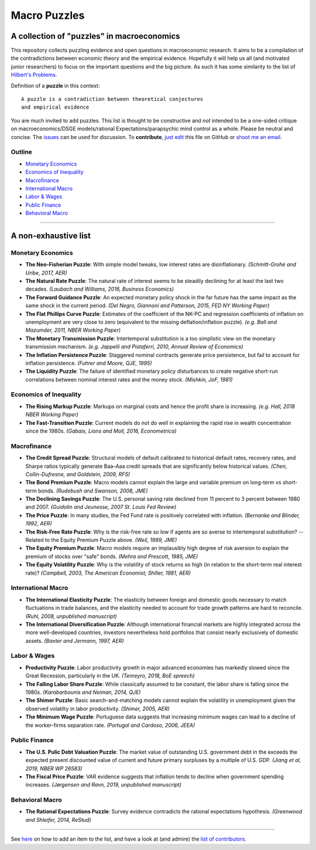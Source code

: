 
Macro Puzzles
=============

A collection of **"puzzles"** in macroeconomics
---------------------------------------------------

This repository collects puzzling evidence and open questions in macroeconomic research. It aims to be a compilation of the contradictions between economic theory and the empirical evidence. Hopefully it will help us all (and motivated junior researchers) to focus on the important questions and the big picture. As such it has some similarity to the list of `Hilbert's Problems <https://en.wikipedia.org/wiki/Hilbert%27s_problems>`_.

Definition of a **puzzle** in this context:

::

   A puzzle is a contradiction between theoretical conjectures 
   and empirical evidence


You are much invited to add puzzles. This list is thought to be constructive and *not* intended to be a one-sided critique on macroeconomics/DSGE models/rational Expectations/parapsychic mind control as a whole. Please be neutral and concise. The `issues <https://github.com/gboehl/pynare/issues>`_ can be used for discussion. To **contribute**\ , `just edit <https://macro-puzzles.readthedocs.io/en/latest/htc.html>`_ this file on GitHub or `shoot me an email <http://gregorboehl.com/#cta>`_. 


Outline
^^^^^^^

- `Monetary Economics`_
- `Economics of Inequality`_
- `Macrofinance`_
- `International Macro`_
- `Labor & Wages`_
- `Public Finance`_
- `Behavioral Macro`_

----


A non-exhaustive list
---------------------

Monetary Economics
^^^^^^^^^^^^^^^^^^

* **The Neo-Fisherian Puzzle**\ : With simple model tweaks, low interest rates are disinflationary. *(Schmitt-Grohé and Uribe, 2017, AER)*
* **The Natural Rate Puzzle**\ : The natural rate of interest seems to be steadily declining for at least the last two decades. *(Laubach and Williams, 2016, Business Economics)*
* **The Forward Guidance Puzzle**\ : An expected monetary policy shock in the far future has the same impact as the same shock in the current period. *(Del Negro, Giannoni and Patterson, 2015, FED NY Working Paper)*
* **The Flat Phillips Curve Puzzle**\ : Estimates of the coefficient of the NK-PC and regression coefficients of inflation on unemployment are very close to zero (equivalent to the missing deflation/inflation puzzle). *(e.g. Ball and Mazumder, 2011, NBER Working Paper)*
* **The Monetary Transmission Puzzle**\ : Intertemporal substitution is a too simplistic view on the monetary transmission mechanism. *(e.g. Jappelli and Pistaferri, 2010, Annual Review of Economics)*
* **The Inflation Persistence Puzzle**\ : Staggered nominal contracts generate price persistence, but fail to account for inflation persistence. *(Fuhrer and Moore, QJE, 1995)*
* **The Liquidity Puzzle**\ : The  failure of identified monetary policy disturbances to create negative short-run correlations between nominal interest rates and the money stock. *(Mishkin, JoF, 1981)*


Economics of Inequality
^^^^^^^^^^^^^^^^^^^^^^^

* **The Rising Markup Puzzle**\ : Markups on marginal costs and hence the profit share is increasing. *(e.g. Hall, 2018 NBER Working Paper)*
* **The Fast-Transition Puzzle**\ : Current models do not do well in explaining the rapid rise in wealth concentration since the 1980s. *(Gabaix, Lions and Moll, 2016, Econometrica)*


Macrofinance
^^^^^^^^^^^^

* **The Credit Spread Puzzle**\ : Structural models of default calibrated to historical default rates, recovery rates, and Sharpe ratios  typically generate Baa–Aaa credit spreads that are significantly below historical values. *(Chen, Collin-Dufresne, and Goldstein, 2009, RFS)*
* **The Bond Premium Puzzle**\ : Macro models cannot explain the large and variable premium on long-term vs short-term bonds. *(Rudebush and Swanson, 2008, JME)*
* **The Declining Savings Puzzle**\ : The U.S. personal saving rate declined from 11 percent to 3 percent between 1980 and 2007. *(Guidolin and Jeunesse, 2007 St. Louis Fed Review)*
* **The Price Puzzle**\ : In many studies, the Fed Fund rate is positively correlated with inflation. *(Bernanke and Blinder, 1992, AER)*
* **The Risk-Free Rate Puzzle**\ : Why is the risk-free rate so low if agents are so averse to intertemporal substitution? -- Related to the Equity Premium Puzzle above. *(Weil, 1989, JME)*
* **The Equity Premium Puzzle**\ : Macro models require an implausibly high degree of risk aversion to explain the premium of stocks over "safe" bonds. *(Mehra and Prescott, 1985, JME)*
* **The Equity Volatility Puzzle**\ : Why is the volatility of stock returns so high (in relation to the short-term real interest rate)? *(Campbell, 2003, The American Economist; Shiller, 1981, AER)*


International Macro
^^^^^^^^^^^^^^^^^^^

* **The International Elasticity Puzzle**\ : The elasticity between foreign and domestic goods necessary to match fluctuations in trade balances, and the elasticity needed to account for trade growth patterns are hard to reconcile. *(Ruhl, 2008, unpublished manuscript)*
* **The International Diversification Puzzle**\ : Although international financial markets are highly integrated across the more well-developed countries, investors nevertheless hold portfolios that consist nearly exclusively of domestic assets. *(Baxter and Jermann, 1997, AER)*


Labor & Wages
^^^^^^^^^^^^^

* **Productivity Puzzle**\ : Labor productivity growth in major advanced economies has markedly slowed since the Great Recession, particularly in the UK. *(Tenreyro, 2018, BoE spreech)*
* **The Falling Labor Share Puzzle**\ : While classically assumed to be constant, the labor share is falling since the 1980s. *(Karabarbounis and Neiman, 2014, QJE)*
* **The Shimer Puzzle**\ : Basic search-and-matching models cannot explain the volatility in unemployment given the observed volatilty in labor productivity. *(Shimer, 2005, AER)*
* **The Minimum Wage Puzzle**\ : Portuguese data suggests that increasing minimum wages can lead to a decline of the worker-firms separation rate. *(Portugal and Cardoso, 2006, JEEA)*


Public Finance
^^^^^^^^^^^^^^

* **The U.S. Pulic Debt Valuation Puzzle**\ : The market value of outstanding U.S. government debt in the exceeds the expected present discounted value of current and future primary surpluses by a multiple of U.S. GDP. *(Jiang et al, 2019, NBER WP 26583)*
* **The Fiscal Price Puzzle**\ : VAR evidence suggests that inflation tends to decline when government spending increases. *(Jørgensen and Ravn, 2019, unpublished manuscript)*


Behavioral Macro
^^^^^^^^^^^^^^^^

* **The Rational Expectations Puzzle**\ : Survey evidence contradicts the rational expectations hypothesis. *(Greenwood and Shleifer, 2014, ReStud)*


----

See `here <https://macro-puzzles.readthedocs.io/en/latest/htc.html>`_ on how to add an item to the list, and have a look at (and admire) the `list of contributors <https://macro-puzzles.readthedocs.io/en/latest/contributors.html>`_.
